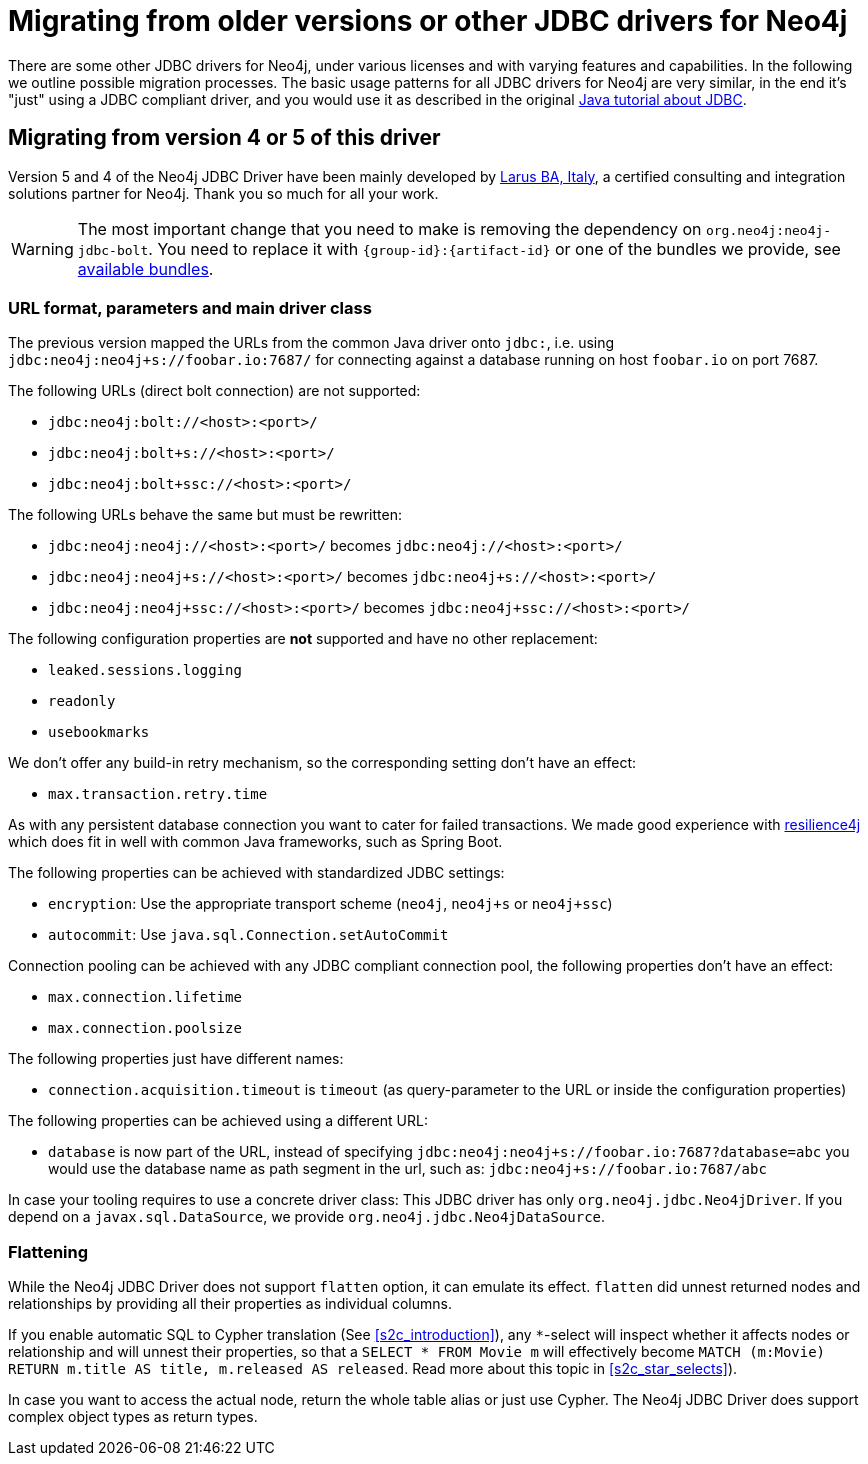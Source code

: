 = Migrating from older versions or other JDBC drivers for Neo4j

There are some other JDBC drivers for Neo4j, under various licenses and with varying features and capabilities.
In the following we outline possible migration processes.
The basic usage patterns for all JDBC drivers for Neo4j are very similar, in the end it's "just" using a JDBC compliant driver, and you would use it as described in the original https://docs.oracle.com/javase/tutorial/jdbc/basics/index.html[Java tutorial about JDBC].

== Migrating from version 4 or 5 of this driver

Version 5 and 4 of the Neo4j JDBC Driver have been mainly developed by http://larus-ba.it/[Larus BA, Italy], a certified consulting and integration solutions partner for Neo4j. Thank you so much for all your work.

WARNING: The most important change that you need to make is removing the dependency on `org.neo4j:neo4j-jdbc-bolt`. You need to replace it with `{group-id}:{artifact-id}` or one of the bundles we provide, see xref:distribution.adoc#available_bundles[available bundles].

=== URL format, parameters and main driver class

The previous version mapped the URLs from the common Java driver onto `jdbc:`, i.e. using `jdbc:neo4j:neo4j+s://foobar.io:7687/` for connecting against a database running on host `foobar.io` on port 7687.

The following URLs (direct bolt connection) are not supported:

* `jdbc:neo4j:bolt://<host>:<port>/`
* `jdbc:neo4j:bolt+s://<host>:<port>/`
* `jdbc:neo4j:bolt+ssc://<host>:<port>/`

The following URLs behave the same but must be rewritten:

* `jdbc:neo4j:neo4j://<host>:<port>/` becomes `jdbc:neo4j://<host>:<port>/`
* `jdbc:neo4j:neo4j+s://<host>:<port>/` becomes `jdbc:neo4j+s://<host>:<port>/`
* `jdbc:neo4j:neo4j+ssc://<host>:<port>/` becomes `jdbc:neo4j+ssc://<host>:<port>/`

The following configuration properties are *not* supported and have no other replacement:

* `leaked.sessions.logging`
* `readonly`
* `usebookmarks`

We don't offer any build-in retry mechanism, so the corresponding setting don't have an effect:

* `max.transaction.retry.time`

As with any persistent database connection you want to cater for failed transactions.
We made good experience with https://resilience4j.readme.io[resilience4j] which does fit in well with common Java frameworks, such as Spring Boot.

The following properties can be achieved with standardized JDBC settings:

* `encryption`: Use the appropriate transport scheme (`neo4j`, `neo4j+s` or `neo4j+ssc`)
* `autocommit`: Use `java.sql.Connection.setAutoCommit`

Connection pooling can be achieved with any JDBC compliant connection pool, the following properties don't have an effect:

* `max.connection.lifetime`
* `max.connection.poolsize`

The following properties just have different names:

* `connection.acquisition.timeout` is `timeout` (as query-parameter to the URL or inside the configuration properties)

The following properties can be achieved using a different URL:

* `database` is now part of the URL, instead of specifying `jdbc:neo4j:neo4j+s://foobar.io:7687?database=abc` you would use the database name as path segment in the url, such as: `jdbc:neo4j+s://foobar.io:7687/abc`

In case your tooling requires to use a concrete driver class: This JDBC driver has only `org.neo4j.jdbc.Neo4jDriver`.
If you depend on a `javax.sql.DataSource`, we provide `org.neo4j.jdbc.Neo4jDataSource`.

=== Flattening

While the Neo4j JDBC Driver does not support `flatten` option, it can emulate its effect.
`flatten` did unnest returned nodes and relationships by providing all their properties as individual columns.

If you enable automatic SQL to Cypher translation (See xref:s2c_introduction[xrefstyle=short]), any `*`-select will inspect whether it affects nodes or relationship and will unnest their properties, so that a `SELECT * FROM Movie m` will effectively become `MATCH (m:Movie) RETURN m.title AS title, m.released AS released`. Read more about this topic in xref:s2c_star_selects[xrefstyle=short]).

In case you want to access the actual node, return the whole table alias or just use Cypher.
The Neo4j JDBC Driver does support complex object types as return types.
